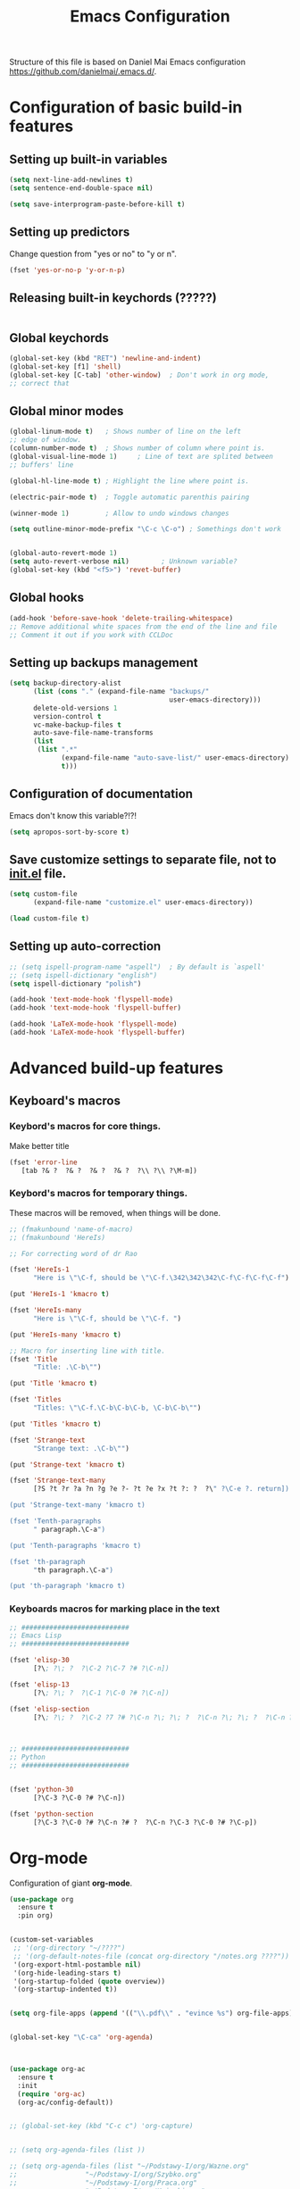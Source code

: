 #+TITLE: Emacs Configuration
Structure of this file is based on Daniel Mai Emacs configuration https://github.com/danielmai/.emacs.d/.





* Configuration of basic build-in features

** Setting up built-in variables
#+BEGIN_SRC emacs-lisp
  (setq next-line-add-newlines t)
  (setq sentence-end-double-space nil)

  (setq save-interprogram-paste-before-kill t)
#+END_SRC

** Setting up predictors
Change question from "yes or no" to "y or n".
#+BEGIN_SRC emacs-lisp
  (fset 'yes-or-no-p 'y-or-n-p)
#+END_SRC

** Releasing built-in keychords (?????)
#+BEGIN_SRC emacs-lisp
#+END_SRC

** Global keychords
#+BEGIN_SRC emacs-lisp
  (global-set-key (kbd "RET") 'newline-and-indent)
  (global-set-key [f1] 'shell)
  (global-set-key [C-tab] 'other-window)  ; Don't work in org mode,
  ;; correct that
#+END_SRC

** Global minor modes
#+BEGIN_SRC emacs-lisp
  (global-linum-mode t)   ; Shows number of line on the left
  ;; edge of window.
  (column-number-mode t)  ; Shows number of column where point is.
  (global-visual-line-mode 1)     ; Line of text are splited between
  ;; buffers' line

  (global-hl-line-mode t) ; Highlight the line where point is.

  (electric-pair-mode t)  ; Toggle automatic parenthis pairing

  (winner-mode 1)         ; Allow to undo windows changes

  (setq outline-minor-mode-prefix "\C-c \C-o") ; Somethings don't work


  (global-auto-revert-mode 1)
  (setq auto-revert-verbose nil)		; Unknown variable?
  (global-set-key (kbd "<f5>") 'revet-buffer)
#+END_SRC

** Global hooks
#+BEGIN_SRC emacs-lisp
  (add-hook 'before-save-hook 'delete-trailing-whitespace)
  ;; Remove additional white spaces from the end of the line and file
  ;; Comment it out if you work with CCLDoc
#+END_SRC

** Setting up backups management
#+BEGIN_SRC emacs-lisp
  (setq backup-directory-alist
        (list (cons "." (expand-file-name "backups/"
                                          user-emacs-directory)))
        delete-old-versions 1
        version-control t
        vc-make-backup-files t
        auto-save-file-name-transforms
        (list
         (list ".*"
               (expand-file-name "auto-save-list/" user-emacs-directory)
               t)))
#+END_SRC


** Configuration of documentation
Emacs don't know this variable?!?!
#+BEGIN_SRC emacs-lisp
  (setq apropos-sort-by-score t)
#+END_SRC

** Save customize settings to separate file, not to [[file:init.el][init.el]] file.
#+BEGIN_SRC emacs-lisp
  (setq custom-file
        (expand-file-name "customize.el" user-emacs-directory))

  (load custom-file t)
#+END_SRC

** Setting up auto-correction
#+BEGIN_SRC emacs-lisp
  ;; (setq ispell-program-name "aspell")  ; By default is `aspell'
  ;; (setq ispell-dictionary "english")
  (setq ispell-dictionary "polish")

  (add-hook 'text-mode-hook 'flyspell-mode)
  (add-hook 'text-mode-hook 'flyspell-buffer)

  (add-hook 'LaTeX-mode-hook 'flyspell-mode)
  (add-hook 'LaTeX-mode-hook 'flyspell-buffer)
#+END_SRC










* Advanced build-up features

** Keyboard's macros
*** Keybord's macros for core things.
Make better title
#+BEGIN_SRC emacs-lisp
  (fset 'error-line
     [tab ?& ?  ?& ?  ?& ?  ?& ?  ?\\ ?\\ ?\M-m])
#+END_SRC

*** Keybord's macros for temporary things.
These macros will be removed, when things will be done.
#+BEGIN_SRC emacs-lisp
  ;; (fmakunbound 'name-of-macro)
  ;; (fmakunbound 'HereIs)

  ;; For correcting word of dr Rao

  (fset 'HereIs-1
        "Here is \"\C-f, should be \"\C-f.\342\342\342\C-f\C-f\C-f\C-f")

  (put 'HereIs-1 'kmacro t)

  (fset 'HereIs-many
        "Here is \"\C-f, should be \"\C-f. ")

  (put 'HereIs-many 'kmacro t)

  ;; Macro for inserting line with title.
  (fset 'Title
        "Title: .\C-b\"")

  (put 'Title 'kmacro t)

  (fset 'Titles
        "Titles: \"\C-f.\C-b\C-b\C-b, \C-b\C-b\"")

  (put 'Titles 'kmacro t)

  (fset 'Strange-text
        "Strange text: .\C-b\"")

  (put 'Strange-text 'kmacro t)

  (fset 'Strange-text-many
        [?S ?t ?r ?a ?n ?g ?e ?- ?t ?e ?x ?t ?: ?  ?\" ?\C-e ?. return])

  (put 'Strange-text-many 'kmacro t)

  (fset 'Tenth-paragraphs
        " paragraph.\C-a")

  (put 'Tenth-paragraphs 'kmacro t)

  (fset 'th-paragraph
        "th paragraph.\C-a")

  (put 'th-paragraph 'kmacro t)

#+END_SRC

*** Keyboards macros for marking place in the text
#+BEGIN_SRC emacs-lisp
  ;; ###########################
  ;; Emacs Lisp
  ;; ###########################

  (fset 'elisp-30
        [?\; ?\; ?  ?\C-2 ?\C-7 ?# ?\C-n])

  (fset 'elisp-13
        [?\; ?\; ?  ?\C-1 ?\C-0 ?# ?\C-n])

  (fset 'elisp-section
        [?\; ?\; ?  ?\C-2 ?7 ?# ?\C-n ?\; ?\; ?  ?\C-n ?\; ?\; ?  ?\C-n ?\; ?\; ?  ?\C-2 ?7 ?# ?\C-p ?\C-p])



  ;; ###########################
  ;; Python
  ;; ###########################


  (fset 'python-30
        [?\C-3 ?\C-0 ?# ?\C-n])

  (fset 'python-section
        [?\C-3 ?\C-0 ?# ?\C-n ?# ?  ?\C-n ?\C-3 ?\C-0 ?# ?\C-p])
#+END_SRC


* Org-mode
Configuration of giant **org-mode**.
#+BEGIN_SRC emacs-lisp
  (use-package org
    :ensure t
    :pin org)


  (custom-set-variables
   ;; '(org-directory "~/????")
   ;; '(org-default-notes-file (concat org-directory "/notes.org ????"))
   '(org-export-html-postamble nil)
   '(org-hide-leading-stars t)
   '(org-startup-folded (quote overview))
   '(org-startup-indented t))


  (setq org-file-apps (append '(("\\.pdf\\" . "evince %s") org-file-apps)))


  (global-set-key "\C-ca" 'org-agenda)



  (use-package org-ac
    :ensure t
    :init
    (require 'org-ac)
    (org-ac/config-default))


  ;; (global-set-key (kbd "C-c c") 'org-capture)


  ;; (setq org-agenda-files (list ))

  ;; (setq org-agenda-files (list "~/Podstawy-I/org/Wazne.org"
  ;; 			     "~/Podstawy-I/org/Szybko.org"
  ;; 			     "~/Podstawy-I/org/Praca.org"
  ;; 			     "~/Podstawy-I/org/Ksiazki.org"
  ;; 			     "~/Podstawy-I/org/Kup.org"
  ;; 			     "~/Podstawy-I/org/Przemysl.org"))
#+END_SRC

** Org-bullets
Unicode bullets for **org-mode**
#+BEGIN_SRC emacs-lisp
  (use-package org-bullets
    :ensure t
    :config (add-hook 'org-mode-hook (lambda () (org-bullets-mode 1))))
#+END_SRC


* Additional functions written in elisp
  Loading additional functions that don't depend on external packages.
  #+BEGIN_SRC emacs-lisp
    (load (expand-file-name "elisp/additional-functions.el"
			    user-emacs-directory) t)
  #+END_SRC


* General packages
  These packages are used by wild area of buffers.

** Ace-window
Fast moving to numbered windows.
#+BEGIN_SRC emacs-lisp
  (use-package ace-window
    :ensure t
    :config
    (global-set-key [remap other-window] 'ace-window)
    (custom-set-faces
     '(aw-leading-char-face
       ((t (:inherit ace-jump-face-foreground :height 3.0))))))
#+END_SRC

** Achievements (;-)
#+BEGIN_SRC emacs-lisp
  (use-package achievements
    :ensure t
    :config (achievements-mode t))
#+END_SRC

** Auto-complete
#+BEGIN_SRC emacs-lisp
  (use-package auto-complete
    :ensure t
    :config
    (ac-config-default)
    (global-auto-complete-mode t))
#+END_SRC

** Avy
Quick navigation in windows. In **Custoimize** set "avy-style" to "Pre"
or anything you prefer.
#+BEGIN_SRC emacs-lisp
  (use-package avy
    :ensure t
    :bind (("C-:" . avy-goto-char)
           ("C-'" . avy-goto-char-2)
           ("M-g g" . avy-goto-line)
           ("M-g M-g" . avy-goto-line)
           ("M-g w" . avy-goto-word-1)
           ("M-g e" . avy-goto-word-0)))
#+END_SRC

** Beacon
Wave showing where point is
#+BEGIN_SRC emacs-lisp
  (use-package beacon
    :ensure t
    :config (beacon-mode t))
#+END_SRC

** Color-theme-modern
Packages with many Emacs' themes
#+BEGIN_SRC emacs-lisp
  (use-package color-theme-modern
    :ensure t
    ;; :config (load-theme 'wombat t)
    )
#+END_SRC

** Counsel
Need for Swiper packages
#+BEGIN_SRC emacs-lisp
  (use-package counsel
    :ensure t
    :bind
    (("M-y" . counsel-yank-pop)
     :map ivy-minibuffer-map
     ("M-y" . ivy-next-line)))
#+END_SRC

** Expand-region
#+BEGIN_SRC emacs-lisp
  (use-package expand-region
    :ensure t
    :config
    (global-set-key (kbd "C-=") 'er/expand-region))
#+END_SRC

** Hungry-delete
C-d now remove all whitespace from point to the first non whitespace
character. At least I understand it like that.
#+BEGIN_SRC emacs-lisp
  (use-package hungry-delete
    :ensure t
    :config (global-hungry-delete-mode))
#+END_SRC

** Iedit
#+BEGIN_SRC emacs-lisp
  (use-package iedit
    :ensure t)
#+END_SRC

** Ivy
?!?!
#+BEGIN_SRC emacs-lisp
  (use-package ivy
    :ensure t
    :diminish (ivy-mode)                  ; Why???
    :config
    (ivy-mode 1)
    (setq ivy-use-virtual-buffers t)
    (setq ivy-display-style 'fancy))
#+END_SRC

** Lorem-ipsum
Package to putting into buffer psudolatin (?) text convenient in
testing of formatting.
#+BEGIN_SRC emacs-lisp
  ;; (use-package lorem-ipsum
  ;;   :ensure t
  ;;   :config (lorem-ipsum-use-default-bindings)
  ;;   )
#+END_SRC

** Multiple-cursors
Million more things that I don't know.
#+BEGIN_SRC emacs-lisp
  (use-package multiple-cursors
    :ensure t
    :config
    (global-set-key (kbd "C-S-c C-S-c") 'mc/edit-lines)
    (global-set-key (kbd "C-<") 'mc/mark-previous-like-this)
    (global-set-key (kbd "C->") 'mc/mark-next-like-this)
    (global-set-key (kbd "C-c C-<") 'mc/mark-all-like-this))
#+END_SRC

** Nimbus theme
To not forget this very promising theme.
#+BEGIN_SRC emacs-lisp
  (use-package nimbus-theme
    :ensure t)
#+END_SRC

** Rainbow-delimiters
#+BEGIN_SRC emacs-lisp
  (use-package rainbow-delimiters
    :ensure t
    :config
    (add-hook 'prog-mode-hook 'rainbow-delimiters-mode)
    (add-hook 'LaTeX-mode-hook 'rainbow-delimiters-mode)
    (add-hook 'BibTeX-mode-hook 'rainbow-delimiters-mode)
    (add-hook 'org-mode-hook 'rainbow-delimiters-mode))
#+END_SRC

** Swiper
-- how to describe it????
#+BEGIN_SRC emacs-lisp
  (use-package swiper
    :ensure t
    :bind (("C-s" . swiper)
           ("C-r" . swiper)
           ("C-c C-r" . ivy-resume)
           ("M-x" . counsel-M-x)
           ("C-x C-f" . 'counsel-find-file)
           ("C-h f" . 'counsel-describe-function)
           ("C-h v" . 'counsel-describe-variable)
           ("C-h l" . 'counsel-find-library)
           ("C-h i" . 'counsel-info-lookup-symbol)
           ("C-c u" . 'counsel-unicode-char)
           ("C-c g" . 'counsel-git)
           ("C-c j" . 'counsel-git-grep)
           ("C-c k" . 'counsel-ag)
           ("C-x l" . 'counsel-locate)
           ("C-S-o" . 'counsel-rhythmbox)
           ;; Alternative keychords
           ;; ("<f4>" . 'ivy-resume)
           ;; ("<f2> f" . 'counsel-describe-function)
           ;; ("<f2> v" . 'counsel-describe-variable)
           ;; ("<f2> l" . 'counsel-find-library)
           ;; ("<f2> i" . 'counsel-info-lookup-symbol)
           ;; ("<f3> u" . 'counsel-unicode-char)
           )
    ;; :config
    ;; enable this if you want `swiper' to use it
    ;; (setq search-default-mode #'char-fold-to-regexp)
    )
#+END_SRC

** Try
-- try package without installing it
#+BEGIN_SRC emacs-lisp
  (use-package try
    :ensure t)
#+END_SRC

** Undo-tree
-- how to describe it????
#+BEGIN_SRC emacs-lisp
  (use-package undo-tree
    :ensure t
    :config (global-undo-tree-mode t))
#+END_SRC

** Which-key
-- how to describe it????
#+BEGIN_SRC emacs-lisp
  (use-package which-key
    :ensure t
    :config (which-key-mode))
#+END_SRC


* Configuration of LaTeX in Emacs

** AUCTeX
; Trzeba go instalować przez manger paciektów
#+BEGIN_SRC emacs-lisp
  ;; (use-package auctex
  ;;   :ensure t)
#+END_SRC

** General LaTeX settings
#+BEGIN_SRC emacs-lisp
  (setq latex-run-command "lualatex")

  ;; (setq latex-run-command "pdflatex  -file-line-error -interaction=nonstopmode")

  (setq TeX-auto-save t
        TeX-parse-self t
        TeX-save-query nil
        TeX-PDF-mode t)
  ;; (setq-default TeX-master nil)  ; I don't know what this line do?!?!
#+END_SRC

** LaTeX-mode hooks
#+BEGIN_SRC emacs-lisp
  (add-hook 'LaTeX-mode-hook 'LaTeX-math-mode)
  (add-hook 'LaTeX-mode-hook 'auto-complete-mode)

  (add-hook 'LaTeX-mode-hook (lambda () (outline-minor-mode 1)))
  (add-hook 'latex-mode-hook (lambda () (outline-minor-mode 1)))
#+END_SRC

** Reftex
,,Folding and unfolding parts of the text might be confusing, though,
but there’s another way to navigate through a big TeX file, and you can
use Reftex mode for it. Reftex is a mode that helps with managing
references (full documentation), but it can also be used to create
a table of contents for a TeX file and to navigate using it. Here is my
configuration for Reftex from my .emacs file:''
https://piotr.is/2010/emacs-as-the-ultimate-latex-editor/
#+BEGIN_SRC emacs-lisp
  (autoload 'reftex-mode "reftex" "RefTeX Minor Mode" t)
  (autoload 'turn-on-reftex "reftex" "RefTeX Minor Mode" nil)
  (autoload 'reftex-citation "reftex-cite" "Mace citation" nil)
  (autoload 'reftex-index-phrase-mode "reftex-index" "Pharse Mode" t)

  (add-hook 'LaTeX-mode-hook 'turn-on-reftex)
  (add-hook 'latex-mode-hook 'turn-on-reftex)
  (add-hook 'reftex-load-hook 'imenu-add-menubar-index)
  ;; Maybe this should be commented out

  (setq reftex-plug-into-AUCTeX t)        ; I don't know what this do????

  (setq LaTeX-eqnarray-label "eq"
        LaTeX-equation-label "eq"
        LaTeX-figure-label "fig"
        LaTeX-table-label "tab"
        LaTeX-myChapter-label "chap"
        TeX-auto-save t
        TeX-newline-function 'reindent-then-newline-and-indent
        TeX-parse-self t
        TeX-style-path '("style/" "auto/"
                         "/usr/share/emacs25/site-lisp/auctex/style/"
                         "/var/lib/auctex/emacs25"
                         "/usr/local/share/emacs25/site-lisp/auctex/style/")
        LaTeX-section-hook '(LaTeX-section-heading
                             LaTeX-section-title
                             LaTeX-section-toc
                             LaTeX-section-section
                             LaTeX-section-label))
#+END_SRC

** Packages for LaTeX
*** LaTeX-pretty-symbols
-- display unicode in place of LaTeX commands
#+BEGIN_SRC emacs-lisp
  (use-package latex-pretty-symbols
    :ensure t
    :config (global-prettify-symbols-mode t))
  ;; Czy global-prettify-symbols-mode pochodzi z paczki latex-pretty-symbols?
#+END_SRC









* Configuration of IDEs inside Emacs and appropriate packages

** For many languages
*** Aggressive-indent
#+BEGIN_SRC emacs-lisp
  (use-package aggressive-indent
    :ensure t
    :config (global-aggressive-indent-mode 1))
#+END_SRC

** `Python'
*** Setting Python interpreter to Python3
#+BEGIN_SRC emacs-lisp
  (setq py-python-command "python3")
  ;; (setenv "IPY_TEST_SIMPLE_PROMPT" "1")
  ;; (setq python-shell-interpreter "ipython3"
  ;;       python-shell-interpreter-args "-i")
#+END_SRC

** `Rust-mode' -- Emacs mode for Rust programming language
#+BEGIN_SRC emacs-lisp
  (use-package rust-mode
    :ensure t
    ;; :config (setq rust-format-on-save t)
    )
#+END_SRC
